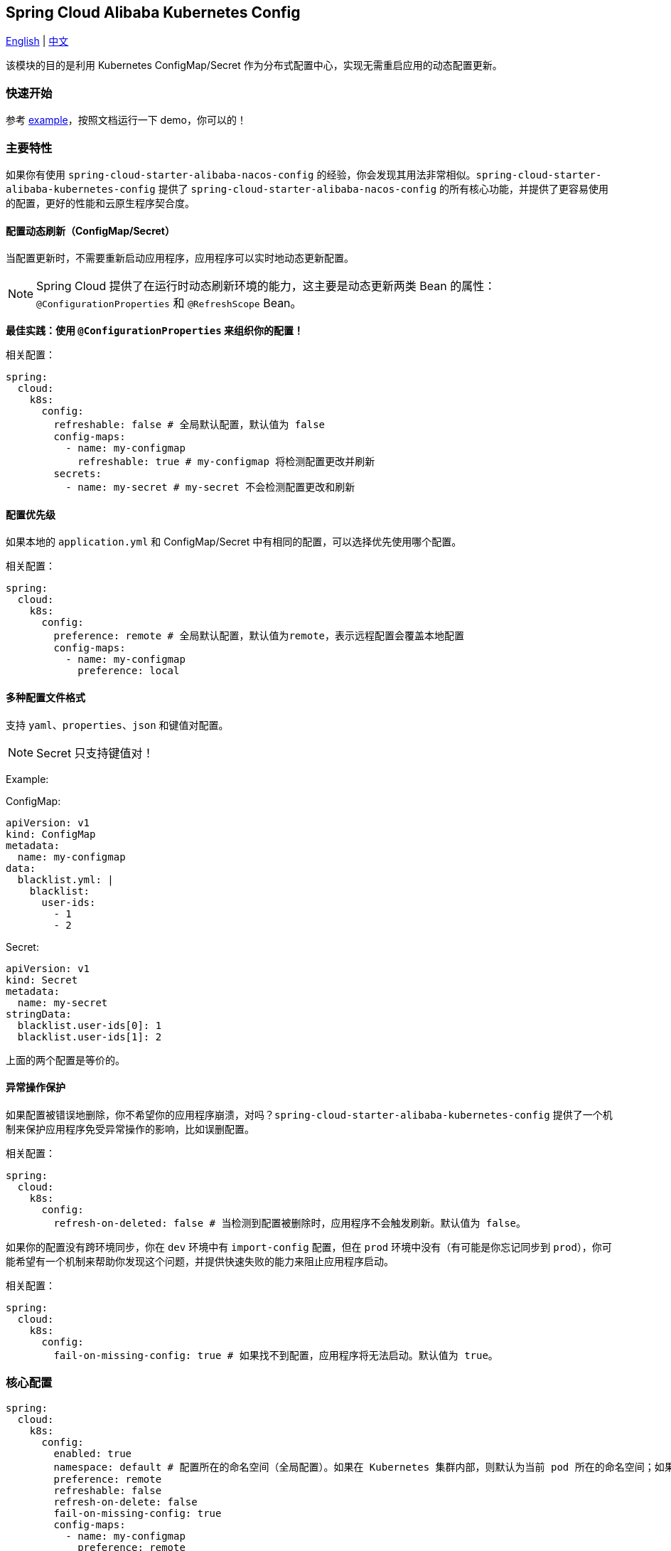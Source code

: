 == Spring Cloud Alibaba Kubernetes Config

link:kubernetes-config.adoc[English] | link:../asciidoc-zh/kubernetes-config.adoc[中文]

该模块的目的是利用 Kubernetes ConfigMap/Secret 作为分布式配置中心，实现无需重启应用的动态配置更新。

=== 快速开始

参考 link:../../../../spring-cloud-alibaba-examples/kubernetes-config-example/README.md[example]，按照文档运行一下 demo，你可以的！

=== 主要特性

如果你有使用 `spring-cloud-starter-alibaba-nacos-config` 的经验，你会发现其用法非常相似。`spring-cloud-starter-alibaba-kubernetes-config` 提供了 `spring-cloud-starter-alibaba-nacos-config` 的所有核心功能，并提供了更容易使用的配置，更好的性能和云原生程序契合度。

==== 配置动态刷新（ConfigMap/Secret）

当配置更新时，不需要重新启动应用程序，应用程序可以实时地动态更新配置。

NOTE: Spring Cloud 提供了在运行时动态刷新环境的能力，这主要是动态更新两类 Bean 的属性：`@ConfigurationProperties` 和 `@RefreshScope` Bean。

*最佳实践：使用 `@ConfigurationProperties` 来组织你的配置！*

相关配置：

[source,yaml]
----
spring:
  cloud:
    k8s:
      config:
        refreshable: false # 全局默认配置，默认值为 false
        config-maps:
          - name: my-configmap
            refreshable: true # my-configmap 将检测配置更改并刷新
        secrets:
          - name: my-secret # my-secret 不会检测配置更改和刷新
----

==== 配置优先级

如果本地的 `application.yml` 和 ConfigMap/Secret 中有相同的配置，可以选择优先使用哪个配置。

相关配置：

[source,yaml]
----
spring:
  cloud:
    k8s:
      config:
        preference: remote # 全局默认配置，默认值为remote，表示远程配置会覆盖本地配置
        config-maps:
          - name: my-configmap
            preference: local
----

==== 多种配置文件格式

支持 `yaml`、`properties`、`json` 和键值对配置。

NOTE: Secret 只支持键值对！

Example:

ConfigMap:

[source,yaml]
----
apiVersion: v1
kind: ConfigMap
metadata:
  name: my-configmap
data:
  blacklist.yml: |
    blacklist:
      user-ids:
        - 1
        - 2
----

Secret:

[source,yaml]
----
apiVersion: v1
kind: Secret
metadata:
  name: my-secret
stringData:
  blacklist.user-ids[0]: 1
  blacklist.user-ids[1]: 2
----

上面的两个配置是等价的。

==== 异常操作保护

如果配置被错误地删除，你不希望你的应用程序崩溃，对吗？`spring-cloud-starter-alibaba-kubernetes-config` 提供了一个机制来保护应用程序免受异常操作的影响，比如误删配置。

相关配置：

[source,yaml]
----
spring:
  cloud:
    k8s:
      config:
        refresh-on-deleted: false # 当检测到配置被删除时，应用程序不会触发刷新。默认值为 false。
----

如果你的配置没有跨环境同步，你在 `dev` 环境中有 `import-config` 配置，但在 `prod` 环境中没有（有可能是你忘记同步到 `prod`），你可能希望有一个机制来帮助你发现这个问题，并提供快速失败的能力来阻止应用程序启动。

相关配置：

[source,yaml]
----
spring:
  cloud:
    k8s:
      config:
        fail-on-missing-config: true # 如果找不到配置，应用程序将无法启动。默认值为 true。
----

=== 核心配置

[source,yaml]
----
spring:
  cloud:
    k8s:
      config:
        enabled: true
        namespace: default # 配置所在的命名空间（全局配置）。如果在 Kubernetes 集群内部，则默认为当前 pod 所在的命名空间；如果在 Kubernetes 集群之外，则默认为当前 context 的命名空间。
        preference: remote
        refreshable: false
        refresh-on-delete: false
        fail-on-missing-config: true
        config-maps:
          - name: my-configmap
            preference: remote
            refreshable: true
        secrets:
          - name: my-secret
            namespace: secret-namespace
----
